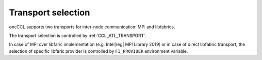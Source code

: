 Transport selection
===================

oneCCL supports two transports for inter-node communication: MPI and libfabrics.

The transport selection is controlled by :ref:`CCL_ATL_TRANSPORT`.

In case of MPI over libfaric implementation (e.g. Intel\ |reg|\  MPI Library 2019) or in case of direct libfabric transport, 
the selection of specific libfaric provider is controlled by ``FI_PROVIDER`` environment variable.
